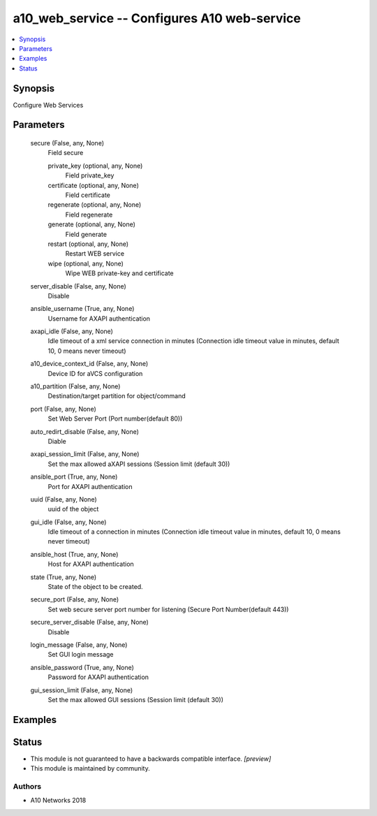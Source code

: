 .. _a10_web_service_module:


a10_web_service -- Configures A10 web-service
=============================================

.. contents::
   :local:
   :depth: 1


Synopsis
--------

Configure Web Services






Parameters
----------

  secure (False, any, None)
    Field secure


    private_key (optional, any, None)
      Field private_key


    certificate (optional, any, None)
      Field certificate


    regenerate (optional, any, None)
      Field regenerate


    generate (optional, any, None)
      Field generate


    restart (optional, any, None)
      Restart WEB service


    wipe (optional, any, None)
      Wipe WEB private-key and certificate



  server_disable (False, any, None)
    Disable


  ansible_username (True, any, None)
    Username for AXAPI authentication


  axapi_idle (False, any, None)
    Idle timeout of a xml service connection in minutes (Connection idle timeout value in minutes, default 10, 0 means never timeout)


  a10_device_context_id (False, any, None)
    Device ID for aVCS configuration


  a10_partition (False, any, None)
    Destination/target partition for object/command


  port (False, any, None)
    Set Web Server Port (Port number(default 80))


  auto_redirt_disable (False, any, None)
    Diable


  axapi_session_limit (False, any, None)
    Set the max allowed aXAPI sessions (Session limit (default 30))


  ansible_port (True, any, None)
    Port for AXAPI authentication


  uuid (False, any, None)
    uuid of the object


  gui_idle (False, any, None)
    Idle timeout of a connection in minutes (Connection idle timeout value in minutes, default 10, 0 means never timeout)


  ansible_host (True, any, None)
    Host for AXAPI authentication


  state (True, any, None)
    State of the object to be created.


  secure_port (False, any, None)
    Set web secure server port number for listening (Secure Port Number(default 443))


  secure_server_disable (False, any, None)
    Disable


  login_message (False, any, None)
    Set GUI login message


  ansible_password (True, any, None)
    Password for AXAPI authentication


  gui_session_limit (False, any, None)
    Set the max allowed GUI sessions (Session limit (default 30))









Examples
--------

.. code-block:: yaml+jinja

    





Status
------




- This module is not guaranteed to have a backwards compatible interface. *[preview]*


- This module is maintained by community.



Authors
~~~~~~~

- A10 Networks 2018


